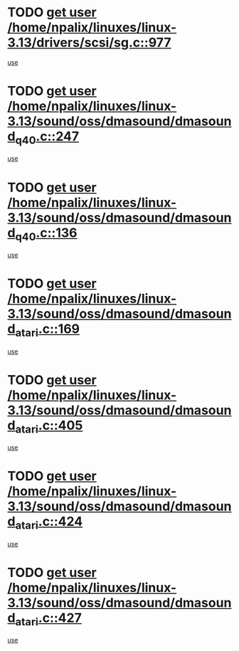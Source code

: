 * TODO [[view:/home/npalix/linuxes/linux-3.13/drivers/scsi/sg.c::face=ovl-face1::linb=977::colb=11::cole=19][get user /home/npalix/linuxes/linux-3.13/drivers/scsi/sg.c::977]]
[[view:/home/npalix/linuxes/linux-3.13/drivers/scsi/sg.c::face=ovl-face2::linb=980::colb=23::cole=26][use]]
* TODO [[view:/home/npalix/linuxes/linux-3.13/sound/oss/dmasound/dmasound_q40.c::face=ovl-face1::linb=247::colb=8::cole=16][get user /home/npalix/linuxes/linux-3.13/sound/oss/dmasound/dmasound_q40.c::247]]
[[view:/home/npalix/linuxes/linux-3.13/sound/oss/dmasound/dmasound_q40.c::face=ovl-face2::linb=249::colb=24::cole=25][use]]
* TODO [[view:/home/npalix/linuxes/linux-3.13/sound/oss/dmasound/dmasound_q40.c::face=ovl-face1::linb=136::colb=7::cole=15][get user /home/npalix/linuxes/linux-3.13/sound/oss/dmasound/dmasound_q40.c::136]]
[[view:/home/npalix/linuxes/linux-3.13/sound/oss/dmasound/dmasound_q40.c::face=ovl-face2::linb=138::colb=16::cole=17][use]]
* TODO [[view:/home/npalix/linuxes/linux-3.13/sound/oss/dmasound/dmasound_atari.c::face=ovl-face1::linb=169::colb=6::cole=14][get user /home/npalix/linuxes/linux-3.13/sound/oss/dmasound/dmasound_atari.c::169]]
[[view:/home/npalix/linuxes/linux-3.13/sound/oss/dmasound/dmasound_atari.c::face=ovl-face2::linb=171::colb=15::cole=19][use]]
* TODO [[view:/home/npalix/linuxes/linux-3.13/sound/oss/dmasound/dmasound_atari.c::face=ovl-face1::linb=405::colb=8::cole=16][get user /home/npalix/linuxes/linux-3.13/sound/oss/dmasound/dmasound_atari.c::405]]
[[view:/home/npalix/linuxes/linux-3.13/sound/oss/dmasound/dmasound_atari.c::face=ovl-face2::linb=407::colb=17::cole=18][use]]
* TODO [[view:/home/npalix/linuxes/linux-3.13/sound/oss/dmasound/dmasound_atari.c::face=ovl-face1::linb=424::colb=8::cole=16][get user /home/npalix/linuxes/linux-3.13/sound/oss/dmasound/dmasound_atari.c::424]]
[[view:/home/npalix/linuxes/linux-3.13/sound/oss/dmasound/dmasound_atari.c::face=ovl-face2::linb=426::colb=17::cole=18][use]]
* TODO [[view:/home/npalix/linuxes/linux-3.13/sound/oss/dmasound/dmasound_atari.c::face=ovl-face1::linb=427::colb=8::cole=16][get user /home/npalix/linuxes/linux-3.13/sound/oss/dmasound/dmasound_atari.c::427]]
[[view:/home/npalix/linuxes/linux-3.13/sound/oss/dmasound/dmasound_atari.c::face=ovl-face2::linb=429::colb=18::cole=19][use]]
